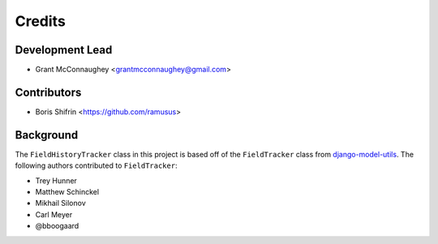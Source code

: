 =======
Credits
=======

Development Lead
----------------

* Grant McConnaughey <grantmcconnaughey@gmail.com>

Contributors
------------

* Boris Shifrin <https://github.com/ramusus>

Background
----------

The ``FieldHistoryTracker`` class in this project is based off of the ``FieldTracker`` class from `django-model-utils <https://github.com/carljm/django-model-utils>`_. The following authors contributed to ``FieldTracker``:

* Trey Hunner
* Matthew Schinckel
* Mikhail Silonov
* Carl Meyer
* @bboogaard

